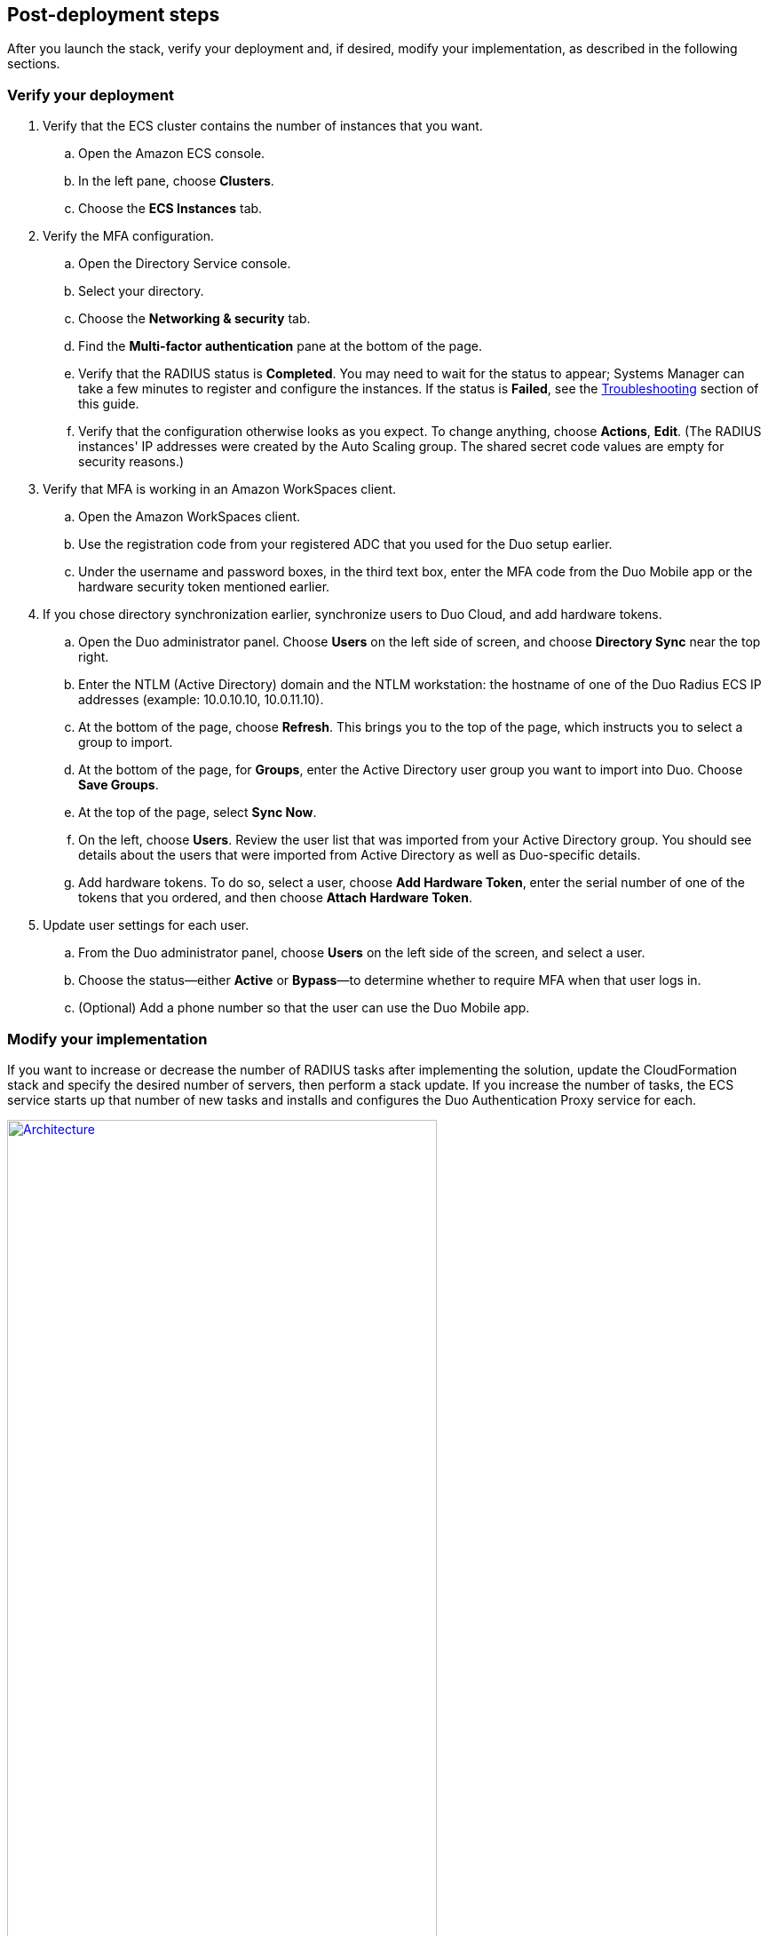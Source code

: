 :xrefstyle: short

// Add steps as necessary for accessing the software, post-configuration, and testing. Don’t include full usage instructions for your software, but add links to your product documentation for that information.
//Should any sections not be applicable, remove them

== Post-deployment steps

After you launch the stack, verify your deployment and, if desired, modify your implementation, as described in the following sections.

=== Verify your deployment

. Verify that the ECS cluster contains the number of instances that you want. 
.. Open the Amazon ECS console.
.. In the left pane, choose *Clusters*.
.. Choose the *ECS Instances* tab.  
. Verify the MFA configuration. 
.. Open the Directory Service console.
.. Select your directory.
.. Choose the *Networking & security* tab.
.. Find the *Multi-factor authentication* pane at the bottom of the page.
.. Verify that the RADIUS status is *Completed*. You may need to wait for the status to appear; Systems Manager can take a few minutes to register and configure the instances. If the status is *Failed*, see the link:#_troubleshooting[Troubleshooting] section of this guide.
.. Verify that the configuration otherwise looks as you expect. To change anything, choose *Actions*, *Edit*. (The RADIUS instances' IP addresses were created by the Auto Scaling group. The shared secret code values are empty for security reasons.)
. Verify that MFA is working in an Amazon WorkSpaces client.
.. Open the Amazon WorkSpaces client.
.. Use the registration code from your registered ADC that you used for the Duo setup earlier. 
.. Under the username and password boxes, in the third text box, enter the MFA code from the Duo Mobile app or the hardware security token mentioned earlier.
. If you chose directory synchronization earlier, synchronize users to Duo Cloud, and add hardware tokens.
.. Open the Duo administrator panel. Choose *Users* on the left side of screen, and choose *Directory Sync* near the top right. 
.. Enter the NTLM (Active Directory) domain and the NTLM workstation: the hostname of one of the Duo Radius ECS IP addresses (example: 10.0.10.10, 10.0.11.10).
.. At the bottom of the page, choose *Refresh*. This brings you to the top of the page, which instructs you to select a group to import.
.. At the bottom of the page, for *Groups*, enter the Active Directory user group you want to import into Duo. Choose *Save Groups*.
.. At the top of the page, select *Sync Now*.
.. On the left, choose *Users*. Review the user list that was imported from your Active Directory group. You should see details about the users that were imported from Active Directory as well as Duo-specific details.
.. Add hardware tokens. To do so, select a user, choose *Add Hardware Token*, enter the serial number of one of the tokens that you ordered, and then choose *Attach Hardware Token*.
. Update user settings for each user.
.. From the Duo administrator panel, choose *Users* on the left side of the screen, and select a user.
.. Choose the status—either *Active* or *Bypass*—to determine whether to require MFA when that user logs in.
.. (Optional) Add a phone number so that the user can use the Duo Mobile app.

=== Modify your implementation

If you want to increase or decrease the number of RADIUS tasks after implementing the solution, update the CloudFormation stack and specify the desired number of servers, then perform a stack update. If you increase the number of tasks, the ECS service starts up that number of new tasks and installs and configures the Duo Authentication Proxy service for each. 

:xrefstyle: short
[#duo_ecs_service_stable]
.ECS service stable
[link=images/duo_ecs_service_stable.png]
image::../images/duo_ecs_service_stable.png[Architecture,width=75%,height=75%]

After each task is configured, the ECS service triggers an event notifying that the service has reached a steady state, as shown in <<duo_ecs_service_stable>>.
 
That CloudWatch event triggers a Lambda function that finds the IP address of the Fargate task and updates the SSM parameter *DuoServiceIps*, which triggers another event that updates the Directory Service MFA. The whole process takes 2-3 minutes.
 
Application Autoscaling in the ECS service automatically scales the ECS tasks when CPU or memory limits are reached. This allows for handling spikes in traffic, such as early morning logins. Likewise, when the ECS service does not see much activity Application Autoscaling decreases the number of tasks, and then triggers the preceding workflow to get IP addresses from Lambda functions and update the Directory Service RADIUS configuration.

Stand up a regular trigger on a pipeline to get the latest code and build it. By default, the trigger frequency is set to weekly. This frequency can be changed with an AWS CloudFormation parameter when you create or update the stack. When the secrets are rotated, the newest image is automatically pulled and deployed. ECR is configured to scan on push; CodeBuild jobs can wait for the results of the scan before completing. If the build or scan fails, Duo administrators are notified.
